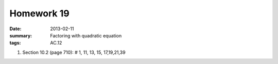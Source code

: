 Homework 19 
###########

:date: 2013-02-11
:summary: Factoring with quadratic equation
:tags: AC.12

1. Section 10.2 (page 710): # 1, 11, 13, 15, 17,19,21,39

